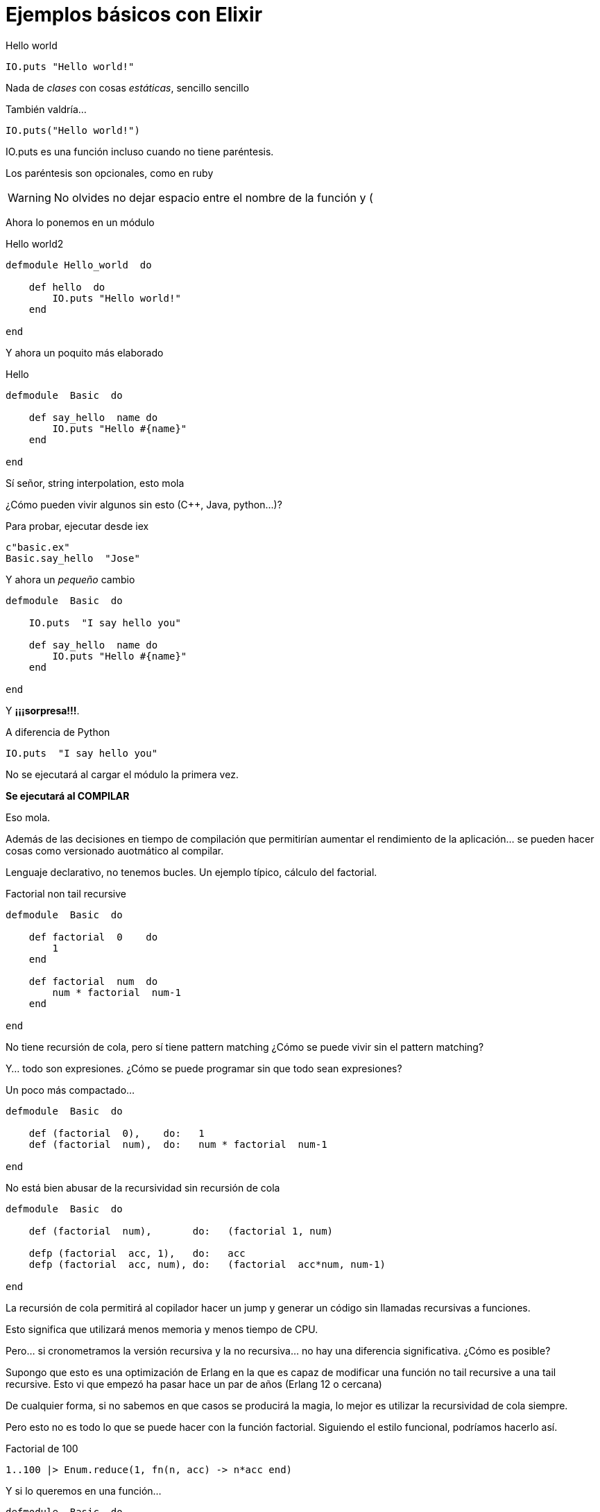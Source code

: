 = Ejemplos básicos con Elixir

// compile: asciidoctor -a source-highlighter=highlightjs  -o __builds/elixir.html 

.Hello world
[source,ruby]
--------------------
IO.puts "Hello world!"
--------------------

Nada de _clases_ con cosas _estáticas_, sencillo sencillo

También valdría...
[source,ruby]
--------------------
IO.puts("Hello world!")
--------------------

+IO.puts+ es una función incluso cuando no tiene paréntesis.

Los paréntesis son opcionales, como en +ruby+

[WARNING]
No olvides no dejar espacio entre el nombre de la función y +(+

Ahora lo ponemos en un módulo

.Hello world2
[source,ruby]
--------------------
defmodule Hello_world  do

    def hello  do
        IO.puts "Hello world!"
    end

end
--------------------

Y ahora un poquito más elaborado

.Hello
[source,ruby]
--------------------
defmodule  Basic  do

    def say_hello  name do
        IO.puts "Hello #{name}"
    end

end
--------------------

Sí señor, +string interpolation+, esto mola

¿Cómo pueden vivir algunos sin esto (C++, Java, python...)?


Para probar, ejecutar desde +iex+
----------
c"basic.ex"
Basic.say_hello  "Jose"
----------


Y ahora un _pequeño_ cambio
[source,ruby]
--------------------
defmodule  Basic  do

    IO.puts  "I say hello you"

    def say_hello  name do
        IO.puts "Hello #{name}"
    end

end
--------------------


Y *¡¡¡sorpresa!!!*.

A diferencia de +Python+   

  IO.puts  "I say hello you"

No se ejecutará al cargar el módulo la primera vez.

**Se ejecutará al COMPILAR**

Eso mola.

Además de las decisiones en tiempo de compilación que permitirían aumentar el rendimiento de la aplicación... se pueden hacer cosas como versionado auotmático al compilar.


Lenguaje declarativo, no tenemos bucles. Un ejemplo típico, cálculo del factorial.

.Factorial non tail recursive
[source,ruby]
--------------------
defmodule  Basic  do

    def factorial  0    do
        1
    end

    def factorial  num  do
        num * factorial  num-1
    end

end
--------------------


No tiene recursión de cola, pero sí tiene +pattern matching+ 
¿Cómo se puede vivir sin el +pattern matching+?

Y... todo son expresiones. ¿Cómo se puede programar sin que todo sean expresiones?


Un poco más compactado...

[source,ruby]
--------------------
defmodule  Basic  do

    def (factorial  0),    do:   1
    def (factorial  num),  do:   num * factorial  num-1

end
--------------------

No está bien abusar de la recursividad sin +recursión de cola+

[source,ruby]
--------------------
defmodule  Basic  do

    def (factorial  num),       do:   (factorial 1, num)
    
    defp (factorial  acc, 1),   do:   acc
    defp (factorial  acc, num), do:   (factorial  acc*num, num-1)

end
--------------------

La recursión de cola permitirá al copilador hacer un +jump+ y generar un código sin llamadas recursivas a funciones.

Esto significa que utilizará menos memoria y menos tiempo de CPU.

Pero... si cronometramos la versión recursiva y la no recursiva... no hay una diferencia significativa.
¿Cómo es posible?

Supongo que esto es una optimización de +Erlang+ en la que es capaz de modificar una función +no tail recursive+ a una +tail recursive+. Esto vi que empezó ha pasar hace un par de años (+Erlang 12+ o cercana)

De cualquier forma, si no sabemos en que casos se producirá la magia, lo mejor es utilizar la recursividad de cola siempre.


Pero esto no es todo lo que se puede hacer con la función factorial. Siguiendo el estilo funcional, podríamos hacerlo así.


.Factorial de 100
[source,ruby]
--------------------
1..100 |> Enum.reduce(1, fn(n, acc) -> n*acc end)
--------------------

Y si lo queremos en una función...

[source,ruby]
--------------------
defmodule  Basic  do

    def factorial(num),   do:  1..num |> Enum.reduce(1, fn(n, acc) -> n*acc end)

end
--------------------

Chulo, chulo, chulo


Aquí hay miga.

+1..100+ es un +rango+ ¿?

En realidad es un +Stream+ (añadido muy recientemente en +elixir+)

Un +Stream+ es un elemento iterable y perezoso (al estilo +haskell+)


[quote, amigo de Mafalda, Felipito]
____
Cartel: No dejes para mañana lo que puedas hacer hoy

"Desde mañana mismo empiezo"
____


+|>+ Este es una especie de operador _pipe_

Nos evita escribir algo como...

[source,ruby]
--------------------
Enum.reduce(1..100, 1, fn(n, acc) -> n*acc end)
--------------------

En este caso no sería un gran problema, pero sí es una gran mejora en muchos casos.

Hay una forma de simplificar la escritura de funciones anónimas

[source,ruby]
--------------------
f = fn(x1, x2) -> x1*x2 end

f = &1 * &2
--------------------

Estas dos líneas son equivalentes.

Así que podemos escribir:

[source,ruby]
--------------------
defmodule  Basic  do

    def factorial(num),   do:  1..num |> Enum.reduce(1, &1 * &2)

end
--------------------



Programa 1 para buscar el primer número triangular que tiene más de 500 factores

[source,ruby]
--------------------
defmodule Triangle500   do


    def find_triangle_more500f  do
        start = :erlang.now

        try_next_triangle 1, 1
        
        finish = :erlang.now
        IO.puts "#{(:timer.now_diff finish, start)/1000000}"
    end

    
   

   
    defp try_next_triangle  current, step   do
        nfactors =   num_factors current
        if nfactors>500 do
            IO.puts "located on step #{step}    triangle #{current}   factors #{nfactors}"
        else
            try_next_triangle  current+step+1, step+1
        end
    end
   
   
    defp num_factors  num  do
        stop = :math.sqrt num
        result = 2 * num_factors  0, num, 1, stop
        result - if num===stop*stop, do: 1, else: 0
    end

    defp num_factors  acc, num, d, stop_on  do
        if d > stop_on do
            acc
        else
            num_factors acc+ (if (rem num, d) ===0, do: 1, else: 0), num, d+1, stop_on
        end
    end
    
end
--------------------


No está mal.
Recursión de cola en la generación de números triangulares y en el cálculo de los factores. Bien.

Pero...

Si quisiéramos parametrizar el número de triángulos, con esta solución, quedaría feo.

Además... muchas líneas, mucho código. Podemos hacerlo mejor.





[source,ruby]
-----------------
defmodule Triangle_factors   do


    def find_triangle_more_n_f  nfactors do
        start = :erlang.now

        [result] = 
            Stream.unfold({1, 1}, fn {t, n} -> {t, {t+n+1, n+1}} end) 
            |> (Stream.drop_while &(num_factors(&1) < nfactors))  
            |>  Enum.take 1

        IO.puts "#{result}"
        finish = :erlang.now
        IO.puts "it took... #{(:timer.now_diff finish, start)/1000000} seconds"
    end

    defp num_factors  n  do
        r2 = :erlang.trunc :math.sqrt n
        (1..r2 |> Enum.count &(rem(n, &1) === 0))
            * 2 - (if n===r2*r2, do: 1, else: 0)
    end

    
end
-----------------


Primero _calculamos_ todos los números triangulares (sí, son infinitos, pero seguimos el consejo de Felipito)

    Stream.unfold({1, 1}, fn {t, n} -> {t, {t+n+1, n+1}} end)

Esta lista de infinitos números triangulares, se la pasamos a un _filtro_ que tira todos los que tengan menos de los factores qu ele indiquemos

    |> (Stream.drop_while &(num_factors(&1) <= nfactors))  

Ya tenemos la lista de infinitos números triangulares que tienen más de quinientos factores. Y esto lo calcula en unas milésismas de segundo (con el procedimiento de Felipito).

Ya sólo queda decirle... _dame el primero_ tan sencillo como:

    |>  Enum.take 1

Y como ha sido perezoso, es ahora cuando se pone a hacer los cálculos, pero no de todos, sólo hasta donde es imprescindible, porque sigue siendo perezoso.

Aunque esta implementación de +num_factors+ es algo menos eficiente que la anterior con más código, la diferencia no es significativa.

Para terminar, una pequeña referencia sobre los paréntesis (sintáxis)


¿El uso de los paréntesis es opcional?

Yo más bien diría que +Elixir+ tiene +inferencia de paréntesis+ como otros lenguajes tienen +inferencia de tipos+.

Una de las herencias de +Ruby+

Cuando hay ambigüedades, hay que ponerlos. En otro caso, puedes dejar que el compilador los _deduzca_

Todo empezó así...

[source,ruby]
-----------------
defmodule(Hello, do: (
  def(calculate(a, b, c), do: (
    =(temp, *(a, b))
    +(temp, c)
  ))
))
-----------------

Con un gran olor a +LISP+, que está muy bien. Todo son +macros+, +variables+ o llamadas a +funciones+ con una sintáxis muy sencilla

Pero la gente tiene una especial predilección por los +operadores+ (o funciones infijas), así que evolucionó a...

[source,ruby]
-----------------
defmodule(Hello, do: (
  def(calculate(a, b, c), do: (
    temp = a * b
    temp + c
  ))
))
-----------------

Esto sigue compilando y podemos entender mucho mejor la +inferencia de paréntesis+

Queremos un +LISP+ sin tantos paréntesis


Es impresionante como un lenguaje que está en desarrollo, para una máquina virtual nada popular, avanza tan rápido y con la atención de tanta gente.

La primera vez que quise poner una referencia de este lenguaje, la palabra elixir estaba vetada. Ahora, en las primeras entradas de google...



Esto es *divertido* y sólo es el principio


http://elixir-lang.org/

http://elixir-lang.org/blog/2013/08/08/elixir-design-goals/

http://pragprog.com/book/elixir/programming-elixir

http://shop.oreilly.com/product/0636920030584.do

http://lmgtfy.com/?q=elixir